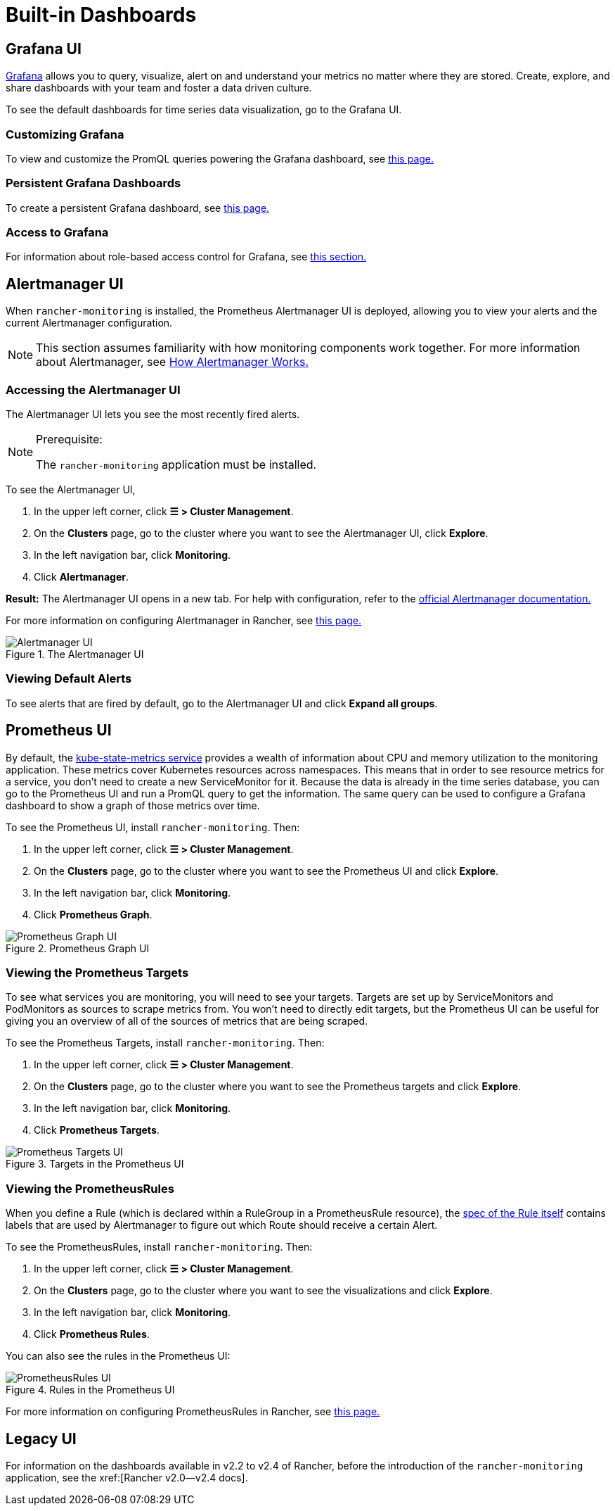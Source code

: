 = Built-in Dashboards

== Grafana UI

https://grafana.com/grafana/[Grafana] allows you to query, visualize, alert on and understand your metrics no matter where they are stored. Create, explore, and share dashboards with your team and foster a data driven culture.

To see the default dashboards for time series data visualization, go to the Grafana UI.

=== Customizing Grafana

To view and customize the PromQL queries powering the Grafana dashboard, see xref:observability/monitoring-and-dashboards/customizing-dashboard/customize-grafana-dashboard.adoc[this page.]

=== Persistent Grafana Dashboards

To create a persistent Grafana dashboard, see xref:observability/monitoring-and-dashboards/customizing-dashboard/create-persistent-grafana-dashboard.adoc[this page.]

=== Access to Grafana

For information about role-based access control for Grafana, see xref:./rbac-for-monitoring.adoc#_role_based_access_control_for_grafana[this section.]

== Alertmanager UI

When `rancher-monitoring` is installed, the Prometheus Alertmanager UI is deployed, allowing you to view your alerts and the current Alertmanager configuration.

[NOTE]
====

This section assumes familiarity with how monitoring components work together. For more information about Alertmanager, see xref:./how-monitoring-works.adoc#_3_how_alertmanager_works[How Alertmanager Works.]
====


=== Accessing the Alertmanager UI

The Alertmanager UI lets you see the most recently fired alerts.

[NOTE]
.Prerequisite:
====

The `rancher-monitoring` application must be installed.
====


To see the Alertmanager UI,

. In the upper left corner, click *☰ > Cluster Management*.
. On the *Clusters* page, go to the cluster where you want to see the Alertmanager UI, click *Explore*.
. In the left navigation bar, click *Monitoring*.
. Click *Alertmanager*.

*Result:* The Alertmanager UI opens in a new tab. For help with configuration, refer to the https://prometheus.io/docs/alerting/latest/alertmanager/[official Alertmanager documentation.]

For more information on configuring Alertmanager in Rancher, see xref:observability/monitoring-and-dashboards/configuration/advanced/alertmanager.adoc[this page.]

.The Alertmanager UI
image::alertmanager-ui.png[Alertmanager UI]

=== Viewing Default Alerts

To see alerts that are fired by default, go to the Alertmanager UI and click *Expand all groups*.

== Prometheus UI

By default, the https://github.com/kubernetes/kube-state-metrics[kube-state-metrics service] provides a wealth of information about CPU and memory utilization to the monitoring application. These metrics cover Kubernetes resources across namespaces. This means that in order to see resource metrics for a service, you don't need to create a new ServiceMonitor for it. Because the data is already in the time series database, you can go to the Prometheus UI and run a PromQL query to get the information. The same query can be used to configure a Grafana dashboard to show a graph of those metrics over time.

To see the Prometheus UI, install `rancher-monitoring`. Then:

. In the upper left corner, click *☰ > Cluster Management*.
. On the *Clusters* page, go to the cluster where you want to see the Prometheus UI and click *Explore*.
. In the left navigation bar, click *Monitoring*.
. Click *Prometheus Graph*.

.Prometheus Graph UI
image::prometheus-graph-ui.png[Prometheus Graph UI]

=== Viewing the Prometheus Targets

To see what services you are monitoring, you will need to see your targets. Targets are set up by ServiceMonitors and PodMonitors as sources to scrape metrics from. You won't need to directly edit targets, but the Prometheus UI can be useful for giving you an overview of all of the sources of metrics that are being scraped.

To see the Prometheus Targets, install `rancher-monitoring`. Then:

. In the upper left corner, click *☰ > Cluster Management*.
. On the *Clusters* page, go to the cluster where you want to see the Prometheus targets and click *Explore*.
. In the left navigation bar, click *Monitoring*.
. Click *Prometheus Targets*.

.Targets in the Prometheus UI
image::prometheus-targets-ui.png[Prometheus Targets UI]

=== Viewing the PrometheusRules

When you define a Rule (which is declared within a RuleGroup in a PrometheusRule resource), the https://github.com/prometheus-operator/prometheus-operator/blob/master/Documentation/api.md#rule[spec of the Rule itself] contains labels that are used by Alertmanager to figure out which Route should receive a certain Alert.

To see the PrometheusRules, install `rancher-monitoring`. Then:

. In the upper left corner, click *☰ > Cluster Management*.
. On the *Clusters* page, go to the cluster where you want to see the visualizations and click *Explore*.
. In the left navigation bar, click *Monitoring*.
. Click *Prometheus Rules*.

You can also see the rules in the Prometheus UI:

.Rules in the Prometheus UI
image::prometheus-rules-ui.png[PrometheusRules UI]

For more information on configuring PrometheusRules in Rancher, see xref:observability/monitoring-and-dashboards/configuration/advanced/prometheusrules.adoc[this page.]

== Legacy UI

For information on the dashboards available in v2.2 to v2.4 of Rancher, before the introduction of the `rancher-monitoring` application, see the xref:[Rancher v2.0--v2.4 docs].
